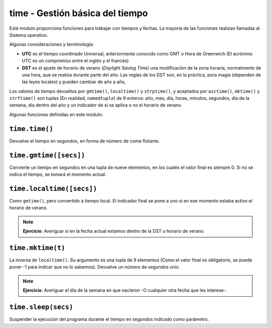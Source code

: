 time - Gestión básica del tiempo
================================

Esté modulo proporciona funciones para trabajar con tiempos y fechas.
La mayoría de las funciones realizan llamadas al Sistema operativo.

Algunas consideraciones y terminología:

- **UTC** es el tiempo coordinado Universal, anteriormente conocido como GMT
  o Hora de Greenwich (El acrónimo UTC es un compromiso entre el inglés y el
  francés)

- **DST** es el ajuste de horario de verano (*Daylight Saving Time*) una
  modificación de la zona horaria, normalmente de una hora, que se realiza
  durante parte del año. Las reglas de los DST son, en la práctica, pura
  magia (dependen de las leyes locales) y pueden cambiar de año a año,

Los valores de tiempo devueltos por ``gmtime()``, ``localtime()`` y
``strptime()``, y aceptados por ``asctime()``, ``mktime()`` y
``strftime()`` son tuplas (En realidad, ``namedtuple``) de 9 enteros:
año, mes, día, horas, minutos, segundos, día de la semana, día dentro
del año y un indicador de si se aplica o no el horario de verano.

Algunas funciones definidas en este módulo:

``time.time()``
---------------

Devuelve el tiempo en segundos, en forma de número de coma flotante.


``time.gmtime([secs])``
-----------------------

Convierte  un tiempo en segundos en una tupla de nueve elementos,
en los cuales el valor final es siempre 0. Si no se indica el tiempo,
se tomará el momento actual.

``time.localtime([secs])``
--------------------------

Como ``gmtime()``, pero convertido a tiempo local. El indicador
final se pone a uno si en ese momento estaba activo el horario de
verano.

.. note:: **Ejercicio**: Averiguar si en la fecha actual estamos
    dentro de la DST u horario de verano.

``time.mktime(t)``
------------------

La inversa de ``localtime()``. Su argumento es una tupla de 9 elementos (Como
el valor final es obligatorio, se puede poner -1 para indicar que no lo
sabemos). Devuelve un número de segundos unix.

.. note:: **Ejercicio**: Averiguar el día de la semana en que nacieron -O
    cualquier otra fecha que les interese-.

``time.sleep(secs)``
--------------------

Suspender la ejecución del programa durante el tiempo en segundos indicado como
parámetro.
